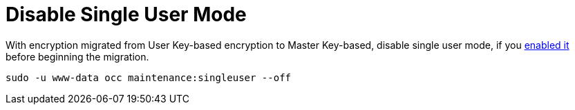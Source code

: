 [[disable-single-user-mode]]
= Disable Single User Mode

With encryption migrated from User Key-based encryption to Master Key-based, disable single user mode, if you xref:configuration/server/occ_command.adoc#maintenance-commands[enabled it] before beginning the migration.

[source,console]
----
sudo -u www-data occ maintenance:singleuser --off
----

